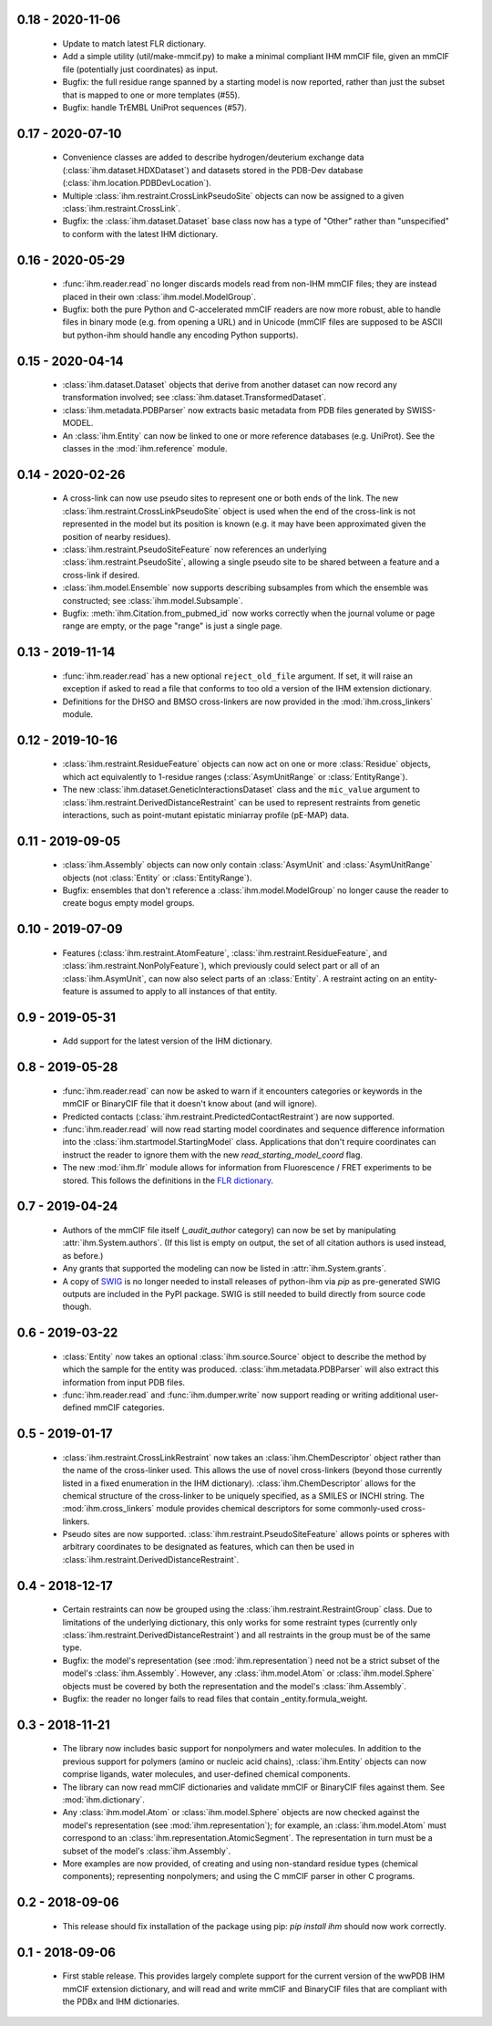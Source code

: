 0.18 - 2020-11-06
=================
  - Update to match latest FLR dictionary.
  - Add a simple utility (util/make-mmcif.py) to make a minimal compliant
    IHM mmCIF file, given an mmCIF file (potentially just coordinates) as input.
  - Bugfix: the full residue range spanned by a starting model is now reported,
    rather than just the subset that is mapped to one or more templates (#55).
  - Bugfix: handle TrEMBL UniProt sequences (#57).

0.17 - 2020-07-10
=================
  - Convenience classes are added to describe hydrogen/deuterium exchange
    data (:class:`ihm.dataset.HDXDataset`) and datasets stored in the
    PDB-Dev database (:class:`ihm.location.PDBDevLocation`).
  - Multiple :class:`ihm.restraint.CrossLinkPseudoSite` objects can now
    be assigned to a given :class:`ihm.restraint.CrossLink`.
  - Bugfix: the :class:`ihm.dataset.Dataset` base class now has a type
    of "Other" rather than "unspecified" to conform with the latest
    IHM dictionary.

0.16 - 2020-05-29
=================
  - :func:`ihm.reader.read` no longer discards models read from non-IHM mmCIF
    files; they are instead placed in their own :class:`ihm.model.ModelGroup`.
  - Bugfix: both the pure Python and C-accelerated mmCIF readers are now more
    robust, able to handle files in binary mode (e.g. from opening a URL)
    and in Unicode (mmCIF files are supposed to be ASCII but python-ihm should
    handle any encoding Python supports).

0.15 - 2020-04-14
=================
  - :class:`ihm.dataset.Dataset` objects that derive from another dataset
    can now record any transformation involved; see
    :class:`ihm.dataset.TransformedDataset`.
  - :class:`ihm.metadata.PDBParser` now extracts basic metadata from
    PDB files generated by SWISS-MODEL.
  - An :class:`ihm.Entity` can now be linked to one or more reference databases
    (e.g. UniProt). See the classes in the :mod:`ihm.reference` module.

0.14 - 2020-02-26
=================
 - A cross-link can now use pseudo sites to represent one or both ends of the
   link. The new :class:`ihm.restraint.CrossLinkPseudoSite` object is used
   when the end of the cross-link is not represented in the model but its
   position is known (e.g. it may have been approximated given the position
   of nearby residues).
 - :class:`ihm.restraint.PseudoSiteFeature` now references an underlying
   :class:`ihm.restraint.PseudoSite`, allowing a single pseudo site to be
   shared between a feature and a cross-link if desired.
 - :class:`ihm.model.Ensemble` now supports describing subsamples from which
   the ensemble was constructed; see :class:`ihm.model.Subsample`.
 - Bugfix: :meth:`ihm.Citation.from_pubmed_id` now works correctly when the
   journal volume or page range are empty, or the page "range" is just a
   single page.

0.13 - 2019-11-14
=================
 - :func:`ihm.reader.read` has a new optional ``reject_old_file`` argument.
   If set, it will raise an exception if asked to read a file that conforms
   to too old a version of the IHM extension dictionary.
 - Definitions for the DHSO and BMSO cross-linkers are now provided in the
   :mod:`ihm.cross_linkers` module.

0.12 - 2019-10-16
=================
 - :class:`ihm.restraint.ResidueFeature` objects can now act on one or
   more :class:`Residue` objects, which act equivalently to
   1-residue ranges (:class:`AsymUnitRange` or :class:`EntityRange`).
 - The new :class:`ihm.dataset.GeneticInteractionsDataset` class and the
   ``mic_value`` argument to :class:`ihm.restraint.DerivedDistanceRestraint`
   can be used to represent restraints from genetic interactions, such as
   point-mutant epistatic miniarray profile (pE-MAP) data.

0.11 - 2019-09-05
=================
 - :class:`ihm.Assembly` objects can now only contain :class:`AsymUnit`
   and :class:`AsymUnitRange` objects (not :class:`Entity` or
   :class:`EntityRange`).
 - Bugfix: ensembles that don't reference a :class:`ihm.model.ModelGroup`
   no longer cause the reader to create bogus empty model groups.

0.10 - 2019-07-09
=================
 - Features (:class:`ihm.restraint.AtomFeature`,
   :class:`ihm.restraint.ResidueFeature`, and
   :class:`ihm.restraint.NonPolyFeature`), which previously could select part
   or all of an :class:`ihm.AsymUnit`, can now also select parts of an
   :class:`Entity`. A restraint acting on an entity-feature is assumed
   to apply to all instances of that entity.

0.9 - 2019-05-31
================
 - Add support for the latest version of the IHM dictionary.

0.8 - 2019-05-28
================
 - :func:`ihm.reader.read` can now be asked to warn if it encounters
   categories or keywords in the mmCIF or BinaryCIF file that it doesn't
   know about (and will ignore).
 - Predicted contacts (:class:`ihm.restraint.PredictedContactRestraint`)
   are now supported.
 - :func:`ihm.reader.read` will now read starting model coordinates and
   sequence difference information into the
   :class:`ihm.startmodel.StartingModel` class. Applications that don't require
   coordinates can instruct the reader to ignore them with the new
   `read_starting_model_coord` flag.
 - The new :mod:`ihm.flr` module allows for information from
   Fluorescence / FRET experiments to be stored. This follows the definitions
   in the `FLR dictionary <https://github.com/ihmwg/FLR-dictionary/>`_.

0.7 - 2019-04-24
================
 - Authors of the mmCIF file itself (`_audit_author` category) can now be
   set by manipulating :attr:`ihm.System.authors`. (If this list is empty on
   output, the set of all citation authors is used instead, as before.)
 - Any grants that supported the modeling can now be listed in
   :attr:`ihm.System.grants`.
 - A copy of `SWIG <http://www.swig.org/>`_ is no longer needed to install
   releases of python-ihm via `pip` as pre-generated SWIG outputs are
   included in the PyPI package. SWIG is still needed to build directly
   from source code though.

0.6 - 2019-03-22
================
 - :class:`Entity` now takes an optional :class:`ihm.source.Source` object to
   describe the method by which the sample for the entity was produced.
   :class:`ihm.metadata.PDBParser` will also extract this information
   from input PDB files.
 - :func:`ihm.reader.read` and :func:`ihm.dumper.write` now support reading
   or writing additional user-defined mmCIF categories.

0.5 - 2019-01-17
================
 - :class:`ihm.restraint.CrossLinkRestraint` now takes an
   :class:`ihm.ChemDescriptor` object rather than the name of the cross-linker
   used. This allows the use of novel cross-linkers (beyond those currently
   listed in a fixed enumeration in the IHM dictionary).
   :class:`ihm.ChemDescriptor` allows for the chemical structure of the
   cross-linker to be uniquely specified, as a SMILES or INCHI string.
   The :mod:`ihm.cross_linkers` module provides chemical descriptors for
   some commonly-used cross-linkers.
 - Pseudo sites are now supported. :class:`ihm.restraint.PseudoSiteFeature`
   allows points or spheres with arbitrary coordinates to be designated as
   features, which can then be used in
   :class:`ihm.restraint.DerivedDistanceRestraint`.

0.4 - 2018-12-17
================
 - Certain restraints can now be grouped using the
   :class:`ihm.restraint.RestraintGroup` class. Due to limitations of the
   underlying dictionary, this only works for some restraint types (currently
   only :class:`ihm.restraint.DerivedDistanceRestraint`) and all restraints
   in the group must be of the same type.
 - Bugfix: the model's representation (see :mod:`ihm.representation`)
   need not be a strict subset of the model's :class:`ihm.Assembly`. However,
   any :class:`ihm.model.Atom` or :class:`ihm.model.Sphere` objects must be
   covered by both the representation and the model's :class:`ihm.Assembly`.
 - Bugfix: the reader no longer fails to read files that contain
   _entity.formula_weight.

0.3 - 2018-11-21
================

 - The library now includes basic support for nonpolymers and water molecules.
   In addition to the previous support for polymers (amino or nucleic acid
   chains), :class:`ihm.Entity` objects can now comprise ligands, water
   molecules, and user-defined chemical components.
 - The library can now read mmCIF dictionaries and validate mmCIF or BinaryCIF
   files against them. See :mod:`ihm.dictionary`.
 - Any :class:`ihm.model.Atom` or :class:`ihm.model.Sphere` objects are now
   checked against the model's representation (see :mod:`ihm.representation`);
   for example, an :class:`ihm.model.Atom` must correspond to an
   :class:`ihm.representation.AtomicSegment`. The representation in turn must
   be a subset of the model's :class:`ihm.Assembly`.
 - More examples are now provided, of creating and using non-standard residue
   types (chemical components); representing nonpolymers; and using the C
   mmCIF parser in other C programs.

0.2 - 2018-09-06
================

 - This release should fix installation of the package using pip:
   `pip install ihm` should now work correctly.

0.1 - 2018-09-06
================

 - First stable release. This provides largely complete support for the current
   version of the wwPDB IHM mmCIF extension dictionary, and will read and
   write mmCIF and BinaryCIF files that are compliant with the PDBx and
   IHM dictionaries.

